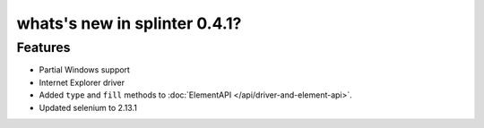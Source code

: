 .. meta::
    :description: New splinter features on version 0.4.1.
    :keywords: splinter 0.4.1, python, news, documentation, tutorial, web application

whats's new in splinter 0.4.1?
==============================

Features
--------

* Partial Windows support
* Internet Explorer driver
* Added ``type`` and ``fill`` methods to :doc:`ElementAPI </api/driver-and-element-api>`.
* Updated selenium to 2.13.1
